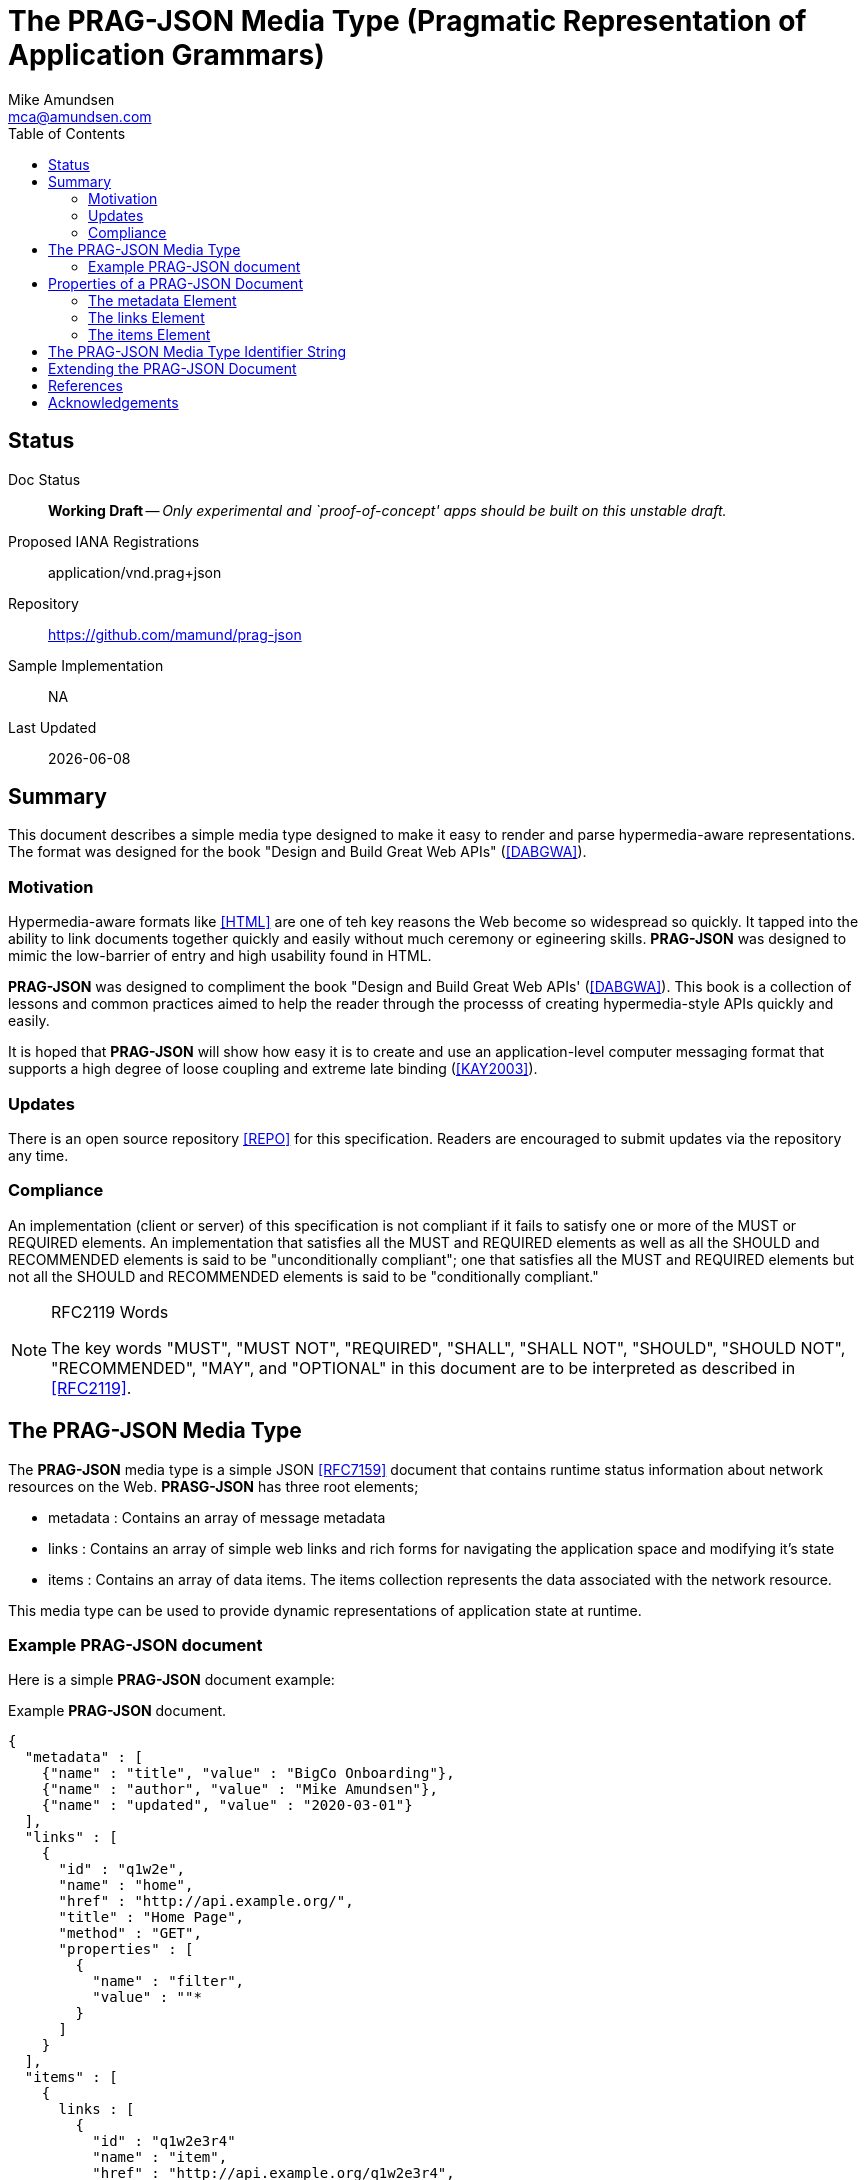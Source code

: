 = The PRAG-JSON Media Type (Pragmatic Representation of Application Grammars)
:author: Mike Amundsen
:email: mca@amundsen.com
:toc: 

== Status
Doc Status:: 
  *[white red-background]#Working Draft#* -- _Only experimental and `proof-of-concept' apps should be built on this unstable draft._
Proposed IANA Registrations::
  +application/vnd.prag+json+
Repository::
  https://github.com/mamund/prag-json
Sample Implementation::
  NA
Last Updated::
  {docdate}

== Summary
This document describes a simple media type designed to make it easy to render and parse hypermedia-aware representations. The format was designed for the book "Design and Build Great Web APIs" (<<dabgwa, [DABGWA]>>).

=== Motivation
Hypermedia-aware formats like <<html, [HTML]>> are one of teh key reasons the Web become so widespread so quickly. It tapped into the ability to link documents together quickly and easily without much ceremony or egineering skills. *PRAG-JSON* was designed to mimic the low-barrier of entry and high usability found in HTML.

*PRAG-JSON* was designed to compliment the book "Design and Build Great Web APIs' (<<dabgwa, [DABGWA]>>). This book is a collection of lessons and common practices aimed to help the reader through the processs of creating hypermedia-style APIs quickly and easily. 

It is hoped that *PRAG-JSON* will show how easy it is to create and use an application-level computer messaging format that supports a high degree of loose coupling and extreme late binding (<<kay2003, [KAY2003]>>). 

=== Updates
There is an open source repository <<repo,[REPO]>> for this specification. Readers are encouraged to submit updates via the repository any time.

=== Compliance
An implementation (client or server) of this specification is not compliant if it fails to satisfy one or more of the MUST or REQUIRED elements. An implementation that satisfies all the MUST and REQUIRED elements as well as all the SHOULD and RECOMMENDED elements is said to be "unconditionally compliant"; one that satisfies all the MUST and REQUIRED elements but not all the SHOULD and RECOMMENDED elements is said to be "conditionally compliant."

[NOTE]
.RFC2119 Words
====
The key words "MUST", "MUST NOT", "REQUIRED", "SHALL", "SHALL NOT", "SHOULD", 
"SHOULD NOT", "RECOMMENDED", "MAY", and "OPTIONAL" in this document are to be 
interpreted as described in <<rfc2119,[RFC2119]>>.
====

== The PRAG-JSON Media Type
The *PRAG-JSON* media type is a simple JSON <<rfc7159,[RFC7159]>> document that contains runtime status information about network resources on the Web. *PRASG-JSON* has three root elements;

 * +metadata+ : Contains an array of message metadata
 * +links+ : Contains an array of simple web links and rich forms for navigating the application space and modifying it's state
 * +items+ : Contains an array of data items. The +items+ collection represents the data associated with the network resource.

This media type can be used to provide dynamic representations of application state at runtime.

=== Example PRAG-JSON document
Here is a simple *PRAG-JSON* document example:

.Example *PRAG-JSON* document.
----
{
  "metadata" : [ 
    {"name" : "title", "value" : "BigCo Onboarding"},
    {"name" : "author", "value" : "Mike Amundsen"},
    {"name" : "updated", "value" : "2020-03-01"} 
  ],
  "links" : [ 
    {
      "id" : "q1w2e",
      "name" : "home",
      "href" : "http://api.example.org/",
      "title" : "Home Page",
      "method" : "GET",
      "properties" : [ 
        {
          "name" : "filter",
          "value" : ""*
        } 
      ]
    } 
  ],
  "items" : [ 
    {
      links : [
        {
          "id" : "q1w2e3r4"
          "name" : "item",
          "href" : "http://api.example.org/q1w2e3r4",
          "title" : "Read Item",
          "method" : "GET",
          "properties": []
        }
      ],
      "wipIdentifier" : "q1w2e3r4",
      "customerIdentifier" : "w2e3r4t5",
      "accountIdentifier" : "e3r4t5y6",
      "activityIdentifier" : "r4t5y6u7",
      "givenName" : "Idara",
      "familyName" : "Adams",
      "email" : "idara.adams@example.org",
      "telephone" : "123.456.7890",
      "status" : "pending",
      "maxValue" : "5000",
      "discount" : "10"
    } 
  ]
}
----

== Properties of a PRAG-JSON Document
All *PRAG-JSON* documents MUST be valid JSON documents. A well-formed *PRAG-JSON* document has three top-level objects: +metadata+, +links+ and +items+. The following is a summary of the structure of the *PRAG-JSON* media type.

=== The +metadata+ Element
TK

=== The +links+ Element
The +links+ element contains any links and/or forms associated with the *PRAG-JSON* document. 

////
+_links+::
  Contains the collection of valid +link+ objects in the *HAL-FORMS* document. This is a RECOMMENDED element. If this element is missing or if the contents is unrecognized, it SHOULD be treated as if it contains a single +link+ element with the key of +self+ and the value of the URL used to request this *HAL-FORMS* document.
+link+::
  The +link+ element consists of a key and a set of properties. 
  +
  * +key+ : The unique identifier of the +link+ object. This is a REQUIRED element for each _link+ object. For this release, the only valid value for the +key+ element is +"self"+. If this element is missing, is set to an unrecognized value, or cannot be parsed, the associated +link+ object SHOULD be ignored.
  * +href+ : The URL associated with the +key+. This is a REQUIRED element. If this is missing, set to empty or unparsable, the associated +link+ object SHOULD be ignored.
////

=== The +items+ Element
The +item+ element contains one or more data items that represent the state of the requested resource.

////
The +_templates+ element contains a collection of +template+ objects. Each +template+ object contains the following possible properties: 

+contentType+ ::
  The value of +contentType+ is the media type the client SHOULD use when sending a request body to the server. This is an OPTIONAL element. The value of this property SHOULD be set to +"application/json"+ or +"application/x-www-form-urlencoded"+. It MAY be set to other valid media-type values. If the +contentType+ property is missing, is set to empty, or contains an unrecognized value, the client SHOULD act is if the +contentType+ is set to +"application/json"+. See <<encoding-request-bodies,Encoding Request Bodies>> for details.
+key+ :: 
  The unique identifier for this +template+ object. This is a REQUIRED element. For this release, the only valid value for +key+ is +"default"+.  If this element is missing, set to empty or is unparsable, this +template+ object SHOULD be ignored.
+method+ ::
  The HTTP method the client SHOULD use when the service request. Any valid HTTP method is allowed. This is a REQUIRED element. If the value is empty or is not understood by the client, the value MUST be treated as an HTTP GET.
+properties+ ::
  An array of one or more anonymous +property+ objects (see <<property-object, +property+>>) that each describe a parameter for the associated state transition. This is an OPTIONAL element. If the array is missing or empty, the +properties+ collection MUST be treated as an empty set of parameters -- meaning that the transition is meant to be executed without passing any parameters.
+property+ ::
  A JSON object that describes a state transition parameter. A +property+ object has the following elements:
  +
  * +name+ : The parameter name. This is a valid JSON string. This is a REQUIRED element. If this attribute is missing or set to empty, the client SHOULD ignore this +property+ object completely.
  * +prompt+ : The human-readable prompt for the parameter. This is a valid JSON string. This is an OPTIONAL element. If this element is missing, clients MAY act as if the +prompt+ value is set to the value in the +name+ attribute.
  * +readOnly+ : Indicates whether the parameter is read-only. This is a valid JSON boolean. This is an OPTIONAL element. If this element is missing, empty, or set to an unrecognized value, it SHOULD be treated as if the value of +readOnly+ is set to `false'. 
  * +regex+ : A regular expression string to be applied to the value of the parameter. Rules for valid values are the same as the HTML5 pattern attribute <<html5pat,[HTML5PAT]>>. This is an OPTIONAL element. If this attribute missing, is set to empty, or is unparseable , it SHOULD be ignored.
  * +required+ : Indicates whether the parameter is required. This is a valid JSON boolean. This is an OPTIONAL element. If this attribute is missing, set to blank or contains an unrecognized value, it SHOULD be treated as if the value of +required+ is set to `false'.
  * +templated+ : Indicate whether the +value+ element contains a URI Template <<rfc6570, [RFC6570]>> string for the client to resolve. This is a valid JSON boolean. This is an OPTIONAL element. If this element is missing, set to empty, or contains unrecognized content, it SHOULD be treated as if the value of +templated+ is set to `false'.
  * +value+ : The parameter value. This is a valid JSON string. This string MAY contain a URI Template (see +templated+ for details). This is an OPTIONAL element. If it does not exist, clients SHOULD act as if the +value+ property is set to an empty string.

+title+:: A human-readable string that can be used to identify this template. This is a valid JSON string. This is an OPTIONAL element. If it does not exist or is unparsable, consumers MAY use the +key+ value of the template as the value for +title+.
////

== The PRAG-JSON Media Type Identifier String
The media type identifier string for *PRAG-JSON* documents is: +application/vnd.prag+json+  This SHOULD be used as part of the HTTP +accept+ header when making a request for a *PRAG-JSON* document. It SHOULD appear as the HTTP +content-type+ header when sending a response that contains a *PRAG-JSON* document. 
 
== Extending the PRAG-JSON Document
Authors can extend the *PRAG-JSON* media type as long as the following rules are observed:

 . No existing properties or objects are removed.
 . No existing properties or objects or the list of valid values are altered in a way that is non-backward compatible (e.g. changes MUST NOT break existing implementations that adhere to this specification).
 . All new properties or objects are treated as OPTIONAL (e.g. no new REQUIRED elements are introduced in an extension).
 
[WARNING]
==== 
Authors should be aware that a future version of this specification MAY add new elements and should take care that any extensions are implemented in a way that reduces the likelihood that a future version of this specification is in conflict with your extension.
====

== References
 * [[dabgwa]] [DABGWA] Amundsen, Mike, "Design and Build Great Web APIs", 2020, https://pragprog.com/book/maapis/design-and-build-great-web-apis 
 * [[kay2003]] [KAY2003] Dr. Alan Kay, "Clarification of "object-oriented", July 2003 (email), http://www.purl.org/stefan_ram/pub/doc_kay_oop_en 
 * [[html]] [HTML] HTML Living Standard, https://html.spec.whatwg.org/multipage/
 * [[repo]] [REPO] Github, "PRAG-JSON", https://github.com/mamund/prag-json
 * [[rfc2119]] [RFC2119] Bradner, S.,"Key words for use in RFCs to Indicate Requirement Levels", March 1997, http://tools.ietf.org/html/rfc2119
 * [[rfc7159]] [RFC7159] Bray, T. "The JavaScript Object Notation (JSON) Data Interchange Format", March 2014, https://tools.ietf.org/html/rfc7159

////
 * [[html401]] [HTML401] Raggett, D., Ed. et al", "HTML 4.01 Specification", December 1999, https://www.w3.org/TR/html401/interact/forms.html#h-17.13.4.1
 * [[html5pat]] [HTML5PAT] Hickson, I., Ed. et al, "HTML5 (The Pattern Attribute)", October 2014, http://www.w3.org/TR/html5/forms.html#the-pattern-attribute
 * [[rfc6570]] [RFC6570] Gregorio, J., et al, "URI Template", March 2012, https://tools.ietf.org/html/rfc6570
 * [[html5mut]] [HTML5MUT] Hickson, I., Ed. et al, "HTML5 (Mutate Action URL)", October 2014, http://www.w3.org/TR/html5/forms.html#submit-mutate-action
 * [[html5enc]] [HTML5ENC] Hickson, I., Ed. et al, "HTML5 (Encoding Algorithm)", October 2014, http://www.w3.org/TR/html5/forms.html#application/x-www-form-urlencoded-encoding-algorithm
////
 
== Acknowledgements
TK

////
I thank the everyone who helped contribute to this specification including: 
Josh Cohen,
Oliver Drotbohm,
Pete Johanson,
Mike Kelly,
Dilip Krishnan,
Greg Turnquist.
////



 
 

